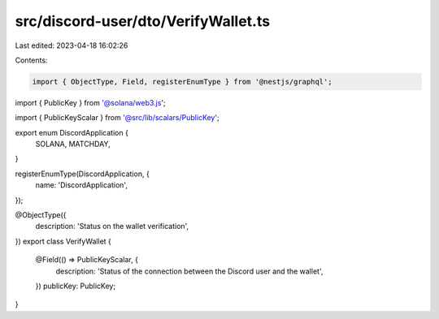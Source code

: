 src/discord-user/dto/VerifyWallet.ts
====================================

Last edited: 2023-04-18 16:02:26

Contents:

.. code-block:: ts

    import { ObjectType, Field, registerEnumType } from '@nestjs/graphql';
import { PublicKey } from '@solana/web3.js';

import { PublicKeyScalar } from '@src/lib/scalars/PublicKey';

export enum DiscordApplication {
  SOLANA,
  MATCHDAY,
}

registerEnumType(DiscordApplication, {
  name: 'DiscordApplication',
});

@ObjectType({
  description: 'Status on the wallet verification',
})
export class VerifyWallet {
  @Field(() => PublicKeyScalar, {
    description: 'Status of the connection between the Discord user and the wallet',
  })
  publicKey: PublicKey;
}


